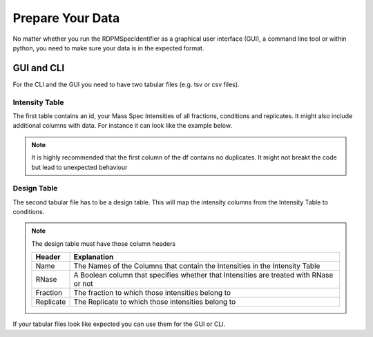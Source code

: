 .. _data-prep-tutorial:

Prepare Your Data
#################

No matter whether you run the RDPMSpecIdentifier as a graphical user interface (GUI), a command line tool or within python,
you need to make sure your data is in the expected format.

GUI and CLI
+++++++++++

For the CLI and the GUI you need to have two tabular files (e.g. tsv or csv files).

Intensity Table
---------------

The first table contains an id, your Mass Spec Intensities of all fractions, conditions and replicates.
It might also include additional columns with data. For instance it can look like the example below.

.. note::
    It is highly recommended that the first column of the df contains no duplicates. It might not breakt the code but
    lead to unexpected behaviour





.. csv-table::
   :file: _static/example_table.csv
   :header-rows: 1
   :delim: tab


Design Table
------------
The second tabular file has to be a design table. This will map the intensity columns from the Intensity Table to
conditions.




.. csv-table::
   :file: _static/example_design.csv
   :header-rows: 1
   :delim: tab


.. note::
    The design table must have those column headers

    .. list-table::
       :header-rows: 1

       * - Header
         - Explanation
       * - Name
         - The Names of the Columns that contain the Intensities in the Intensity Table
       * - RNase
         - A Boolean column that specifies whether that Intensities are treated with RNase or not
       * - Fraction
         - The fraction to which those intensities belong to
       * - Replicate
         - The Replicate to which those intensities belong to


If your tabular files look like expected you can use them for the GUI or CLI.

